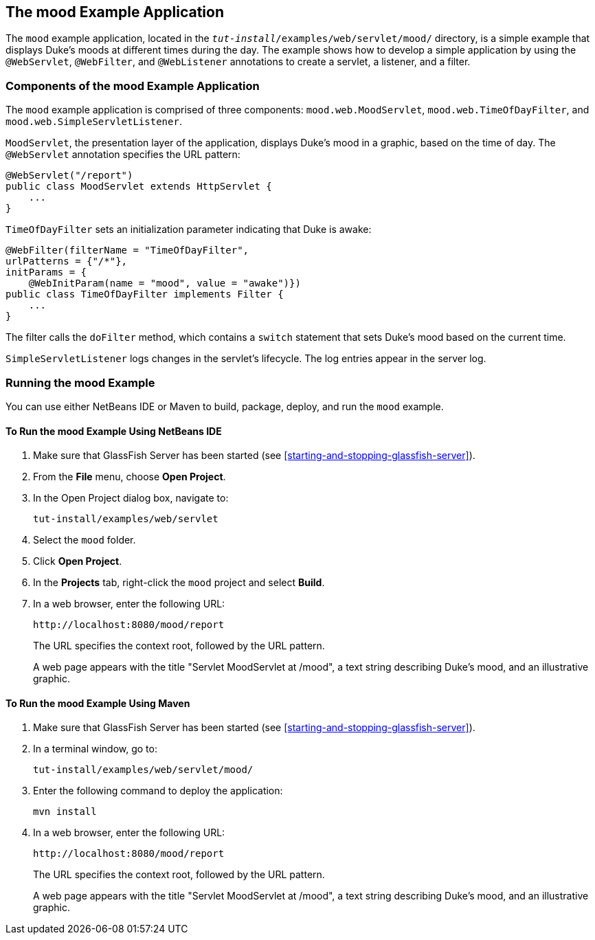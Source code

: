 == The mood Example Application

The `mood` example application, located in the
`_tut-install_/examples/web/servlet/mood/` directory, is a simple example
that displays Duke's moods at different times during the day. The
example shows how to develop a simple application by using the
`@WebServlet`, `@WebFilter`, and `@WebListener` annotations to create a
servlet, a listener, and a filter.

=== Components of the mood Example Application

The `mood` example application is comprised of three components:
`mood.web.MoodServlet`, `mood.web.TimeOfDayFilter`, and
`mood.web.SimpleServletListener`.

`MoodServlet`, the presentation layer of the application, displays
Duke's mood in a graphic, based on the time of day. The `@WebServlet`
annotation specifies the URL pattern:

[source,java]
----
@WebServlet("/report")
public class MoodServlet extends HttpServlet {
    ...
}
----

`TimeOfDayFilter` sets an initialization parameter indicating that Duke
is awake:

[source,java]
----
@WebFilter(filterName = "TimeOfDayFilter",
urlPatterns = {"/*"},
initParams = {
    @WebInitParam(name = "mood", value = "awake")})
public class TimeOfDayFilter implements Filter {
    ...
}
----

The filter calls the `doFilter` method, which contains a `switch`
statement that sets Duke's mood based on the current time.

`SimpleServletListener` logs changes in the servlet's lifecycle. The
log entries appear in the server log.

=== Running the mood Example

You can use either NetBeans IDE or Maven to build, package, deploy, and
run the `mood` example.

==== To Run the mood Example Using NetBeans IDE

. Make sure that GlassFish Server has been started (see
<<starting-and-stopping-glassfish-server>>).
. From the *File* menu, choose *Open Project*.
.  In the Open Project dialog box, navigate to:
+
----
tut-install/examples/web/servlet
----
. Select the `mood` folder.
. Click *Open Project*.
. In the *Projects* tab, right-click the `mood` project and select
*Build*.
. In a web browser, enter the following URL:
+
----
http://localhost:8080/mood/report
----
+
The URL specifies the context root, followed by the URL pattern.
+
A web page appears with the title "Servlet MoodServlet at /mood", a
text string describing Duke's mood, and an illustrative graphic.

==== To Run the mood Example Using Maven

. Make sure that GlassFish Server has been started (see
<<starting-and-stopping-glassfish-server>>).

. In a terminal window, go to:
+
----
tut-install/examples/web/servlet/mood/
----
. Enter the following command to deploy the application:
+
[source,shell]
----
mvn install
----
. In a web browser, enter the following URL:
+
----
http://localhost:8080/mood/report
----
+
The URL specifies the context root, followed by the URL pattern.
+
A web page appears with the title "Servlet MoodServlet at /mood", a
text string describing Duke's mood, and an illustrative graphic.
